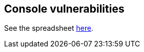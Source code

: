 == Console vulnerabilities

See the spreadsheet https://docs.google.com/spreadsheets/d/1t8QY0BS1ozRMVJklojQXtrffDmi4o4AtGu3UZ3VT7-Y/edit#gid=0[here].
